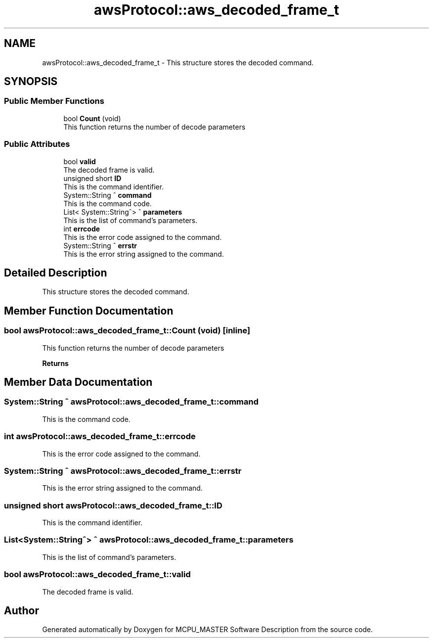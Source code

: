 .TH "awsProtocol::aws_decoded_frame_t" 3 "Mon May 13 2024" "MCPU_MASTER Software Description" \" -*- nroff -*-
.ad l
.nh
.SH NAME
awsProtocol::aws_decoded_frame_t \- This structure stores the decoded command\&.  

.SH SYNOPSIS
.br
.PP
.SS "Public Member Functions"

.in +1c
.ti -1c
.RI "bool \fBCount\fP (void)"
.br
.RI "This function returns the number of decode parameters "
.in -1c
.SS "Public Attributes"

.in +1c
.ti -1c
.RI "bool \fBvalid\fP"
.br
.RI "The decoded frame is valid\&. "
.ti -1c
.RI "unsigned short \fBID\fP"
.br
.RI "This is the command identifier\&. "
.ti -1c
.RI "System::String ^ \fBcommand\fP"
.br
.RI "This is the command code\&. "
.ti -1c
.RI "List< System::String^> ^ \fBparameters\fP"
.br
.RI "This is the list of command's parameters\&. "
.ti -1c
.RI "int \fBerrcode\fP"
.br
.RI "This is the error code assigned to the command\&. "
.ti -1c
.RI "System::String ^ \fBerrstr\fP"
.br
.RI "This is the error string assigned to the command\&. "
.in -1c
.SH "Detailed Description"
.PP 
This structure stores the decoded command\&. 
.SH "Member Function Documentation"
.PP 
.SS "bool awsProtocol::aws_decoded_frame_t::Count (void)\fC [inline]\fP"

.PP
This function returns the number of decode parameters 
.PP
\fBReturns\fP
.RS 4

.RE
.PP

.SH "Member Data Documentation"
.PP 
.SS "System::String ^ awsProtocol::aws_decoded_frame_t::command"

.PP
This is the command code\&. 
.SS "int awsProtocol::aws_decoded_frame_t::errcode"

.PP
This is the error code assigned to the command\&. 
.SS "System::String ^ awsProtocol::aws_decoded_frame_t::errstr"

.PP
This is the error string assigned to the command\&. 
.SS "unsigned short awsProtocol::aws_decoded_frame_t::ID"

.PP
This is the command identifier\&. 
.SS "List<System::String^> ^ awsProtocol::aws_decoded_frame_t::parameters"

.PP
This is the list of command's parameters\&. 
.SS "bool awsProtocol::aws_decoded_frame_t::valid"

.PP
The decoded frame is valid\&. 

.SH "Author"
.PP 
Generated automatically by Doxygen for MCPU_MASTER Software Description from the source code\&.
